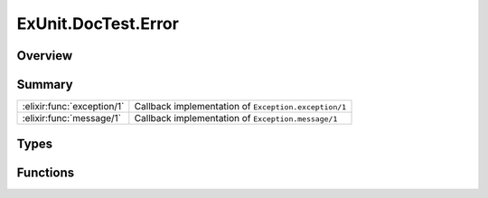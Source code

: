 ExUnit.DocTest.Error
==============================================================

.. elixir:module:: ExUnit.DocTest.Error

   :mtype: exception

Overview
--------






Summary
-------

========================== =
:elixir:func:`exception/1` Callback implementation of ``Exception.exception/1`` 

:elixir:func:`message/1`   Callback implementation of ``Exception.message/1`` 
========================== =



Types
-----

.. elixir:type:: ExUnit.DocTest.Error.t/0

   :elixir:type:`t/0` :: %ExUnit.DocTest.Error{__exception__: term, message: term}
   





Functions
---------

.. elixir:function:: ExUnit.DocTest.Error.exception/1
   :sig: exception(args)


   Specs:
   
 
   * exception(term) :: :elixir:type:`t/0`
 

   
   Callback implementation of ``Exception.exception/1``.
   
   

.. elixir:function:: ExUnit.DocTest.Error.message/1
   :sig: message(exception)


   Specs:
   
 
   * message(:elixir:type:`t/0`) :: :elixir:type:`String.t/0`
 

   
   Callback implementation of ``Exception.message/1``.
   
   







